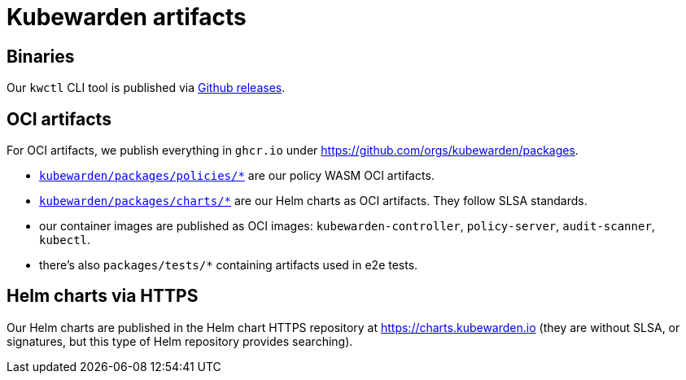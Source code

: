 = Kubewarden artifacts
:sidebar_label: Artifacts		sidebar_label: Artifacts
:sidebar_position: 20		sidebar_position: 20
:title: Artifacts		title: Artifacts
:description: List of Kubewarden artifacts		description: List of Kubewarden artifacts
:keywords: [artifacts, support, airgap, images]		keywords: [artifacts, support, airgap, images]
:doc-persona: [kubewarden-operator]		doc-persona: [kubewarden-operator]
:doc-type: [reference]		doc-type: [reference]
:doc-topic: [operator-manual, artifacts, registry, images]		doc-topic: [operator-manual, artifacts, registry, images]

== Binaries

Our `kwctl` CLI tool is published via https://github.com/kubewarden/kwctl/releases[Github releases].

== OCI artifacts

For OCI artifacts, we publish everything in `ghcr.io` under
https://github.com/orgs/kubewarden/packages.

- https://github.com/orgs/kubewarden/packages/policies[`kubewarden/packages/policies/*`]
  are our policy WASM OCI artifacts.
- https://github.com/orgs/kubewarden/packages/charts[`kubewarden/packages/charts/*`]
  are our Helm charts as OCI artifacts. They follow SLSA standards.
- our container images are published as OCI images: `kubewarden-controller`, `policy-server`, `audit-scanner`, `kubectl`.
- there's also `packages/tests/*` containing artifacts used in e2e tests.

== Helm charts via HTTPS

Our Helm charts are published in the Helm chart HTTPS
repository at https://charts.kubewarden.io (they are without SLSA, or signatures, but
this type of Helm repository provides searching).